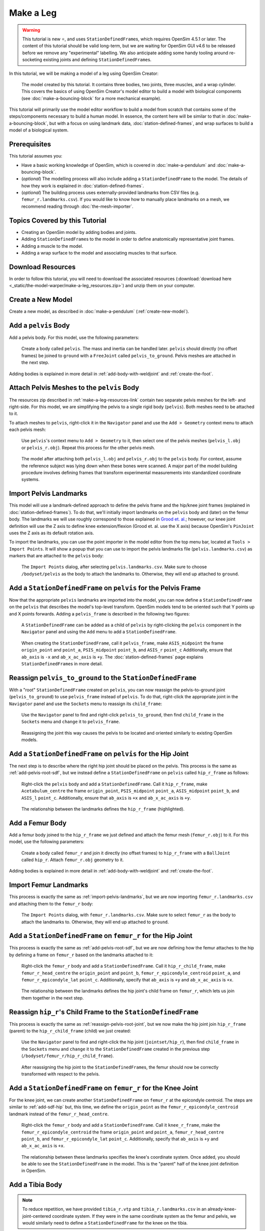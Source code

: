 Make a Leg
==========

.. warning::

    This tutorial is new ⭐, and uses ``StationDefinedFrame``\s, which requires OpenSim 4.5.1 or later.
    The content of this tutorial should be valid long-term, but we are waiting for OpenSim GUI
    v4.6 to be released before we remove any "experimental" labelling. We also anticipate
    adding some handy tooling around re-socketing existing joints and defining ``StationDefinedFrame``\s.

In this tutorial, we will be making a model of a leg using OpenSim Creator:

.. figure:: _static/make-a-leg/final-model-screenshot.jpeg
    :width: 60%

    The model created by this tutorial. It contains three bodies, two joints, three muscles,
    and a wrap cylinder. This covers the basics of using OpenSim Creator's model editor
    to build a model with biological components (see :doc:`make-a-bouncing-block` for
    a more mechanical example).

This tutorial will primarily use the model editor workflow to build a model from scratch
that contains some of the steps/components necessary to build a human model. In
essence, the content here will be similar to that in :doc:`make-a-bouncing-block`, but
with a focus on using landmark data, :doc:`station-defined-frames`, and wrap surfaces
to build a model of a biological system.


Prerequisites
-------------

This tutorial assumes you:

- Have a basic working knowledge of OpenSim, which is covered in :doc:`make-a-pendulum`
  and :doc:`make-a-bouncing-block`.
- (*optional*) The modelling process will also include adding a ``StationDefinedFrame`` to
  the model. The details of how they work is explained in :doc:`station-defined-frames`.
- (*optional*) The building process uses externally-provided landmarks from CSV files (e.g.
  ``femur_r.landmarks.csv``). If you would like to know how to manually place landmarks
  on a mesh, we recommend reading through :doc:`the-mesh-importer`.


Topics Covered by this Tutorial
-------------------------------

* Creating an OpenSim model by adding bodies and joints.
* Adding ``StationDefinedFrame``\s to the model in order to define anatomically
  representative joint frames.
* Adding a muscle to the model.
* Adding a wrap surface to the model and associating muscles to that surface.


.. _make-a-leg-resources-link:

Download Resources
------------------

In order to follow this tutorial, you will need to download the associated
resources (:download:`download here <_static/the-model-warper/make-a-leg_resources.zip>`)
and unzip them on your computer.


Create a New Model
------------------

Create a new model, as described in :doc:`make-a-pendulum` (:ref:`create-new-model`).


Add a ``pelvis`` Body
---------------------

Add a pelvis body. For this model, use the following parameters:

.. figure:: _static/make-a-leg/add-pelvis-body.jpeg
    :width: 60%

    Create a body called ``pelvis``. The mass and inertia can be handled later.
    ``pelvis`` should directly (no offset frames) be joined to ``ground`` with
    a ``FreeJoint`` called ``pelvis_to_ground``. Pelvis meshes are attached in
    the next step.

Adding bodies is explained in more detail in :ref:`add-body-with-weldjoint` and
:ref:`create-the-foot`.


Attach Pelvis Meshes to the ``pelvis`` Body
-------------------------------------------

The resources zip described in :ref:`make-a-leg-resources-link` contain two
separate pelvis meshes for the left- and right-side. For this model, we are simplifying
the pelvis to a single rigid body (``pelvis``). Both meshes need to be attached to it.

To attach meshes to ``pelvis``, right-click it in the ``Navigator`` panel and use
the ``Add > Geometry`` context menu to attach each pelvis mesh:

.. figure:: _static/make-a-leg/add-geometry-to-pelvis-context-menu.jpeg
    :width: 60%

    Use ``pelvis``'s context menu to ``Add > Geometry`` to it, then select one
    of the pelvis meshes (``pelvis_l.obj`` or ``pelvis_r.obj``). Repeat this process
    for the other pelvis mesh.

.. figure:: _static/make-a-leg/after-attaching-both-pelvis-meshes-to-pelvis.jpeg
    :width: 60%

    The model after attaching both ``pelvis_l.obj`` and ``pelvis_r.obj`` to the
    ``pelvis`` body. For context, assume the reference subject was lying down
    when these bones were scanned. A major part of the model building procedure involves defining
    frames that transform experimental measurements into standardized coordinate
    systems.


.. _import-pelvis-landmarks:

Import Pelvis Landmarks
-----------------------

This model will use a landmark-defined approach to define the pelvis frame and
the hip/knee joint frames (explained in :doc:`station-defined-frames`). To do
that, we'll initially import landmarks on the ``pelvis`` body and (later) on the
femur body. The landmarks we will use roughly correspond to those explained
in `Grood et. al.`_; however, our knee joint definition will use the Z axis to
define knee extension/flexion (Grood et. al. use the X axis) because OpenSim's
``PinJoint`` uses the Z axis as its default rotation axis.

To import the landmarks, you can use the point importer in the model editor from
the top menu bar, located at ``Tools > Import Points``. It will show a popup
that you can use to import the pelvis landmarks file (``pelvis.landmarks.csv``) as
markers that are attached to the ``pelvis`` body:

.. figure:: _static/make-a-leg/import-points-dialog-for-pelvis-landmarks.jpeg
    :width: 60%

    The ``Import Points`` dialog, after selecting ``pelvis.landmarks.csv``. Make sure to
    choose ``/bodyset/pelvis`` as the body to attach the landmarks to. Otherwise, they
    will end up attached to ``ground``.

.. _add-pelvis-root-sdf:

Add a ``StationDefinedFrame`` on ``pelvis`` for the Pelvis Frame
----------------------------------------------------------------

Now that the appropriate ``pelvis`` landmarks are imported into the model, you can
now define a ``StationDefinedFrame`` on the ``pelvis`` that describes the model's top-level
transform. OpenSim models tend to be oriented such that Y points up and X points forwards.
Adding a ``pelvis_frame`` is described in the following two figures:

.. figure:: _static/make-a-leg/add-station-defined-frame-menu-for-pelvis.jpeg
    :width: 60%

    A ``StationDefinedFrame`` can be added as a child of ``pelvis`` by right-clicking
    the ``pelvis`` component in the ``Navigator`` panel and using the ``Add`` menu to
    add a ``StationDefinedFrame``.

.. figure:: _static/make-a-leg/add-pelvis-root-sdf.jpeg
    :width: 60%

    When creating the ``StationDefinedFrame``, call it ``pelvis_frame``, make ``ASIS_midpoint``
    the frame ``origin_point`` and ``point_a``, ``PSIS_midpoint`` ``point_b``, and ``ASIS_r`` ``point_c``
    Additionally, ensure that ``ab_axis`` is ``-x`` and ``ab_x_ac_axis`` is ``+y``. The
    :doc:`station-defined-frames` page explains ``StationDefinedFrame``\s in more detail.

.. _reassign-pelvis-root-joint:

Reassign ``pelvis_to_ground`` to the ``StationDefinedFrame``
------------------------------------------------------------

With a "root" ``StationDefinedFrame`` created on ``pelvis``, you can now reassign the
pelvis-to-ground joint (``pelvis_to_ground``) to use ``pelvis_frame`` instead of ``pelvis``.
To do that, right-click the appropriate joint in the ``Navigator`` panel and use the
``Sockets`` menu to reassign its ``child_frame``:

.. figure:: _static/make-a-leg/reassign-pelvis-to-ground.jpeg
    :width: 60%

    Use the ``Navigator`` panel to find and right-click ``pelvis_to_ground``, then
    find ``child_frame`` in the ``Sockets`` menu and ``change`` it to
    ``pelvis_frame``.

.. figure:: _static/make-a-leg/after-reassigning-pelvis-to-ground.jpeg
    :width: 60%

    Reassigning the joint this way causes the pelvis to be located and oriented
    similarly to existing OpenSim models.


Add a ``StationDefinedFrame`` on ``pelvis`` for the Hip Joint
-------------------------------------------------------------

The next step is to describe where the right hip joint should be placed on the
pelvis. This process is the same as :ref:`add-pelvis-root-sdf`, but we instead
define a ``StationDefinedFrame`` on ``pelvis`` called ``hip_r_frame`` as follows:

.. figure:: _static/make-a-leg/add-pelvis-sdf.jpeg
    :width: 60%

    Right-click the ``pelvis`` body and add a ``StationDefinedFrame``. Call it
    ``hip_r_frame``, make ``Acetabulum_centre`` the frame ``origin_point``,
    ``PSIS_midpoint`` ``point_a``, ``ASIS_midpoint`` ``point_b``, and ``ASIS_l``
    ``point_c``. Additionally, ensure that ``ab_axis`` is ``+x`` and ``ab_x_ac_axis``
    is ``+y``.

.. figure:: _static/make-a-leg/after-adding-hip-sdf.jpeg
    :width: 60%

    The relationship between the landmarks defines the ``hip_r_frame`` (highlighted).


.. _add-femur-body:

Add a Femur Body
----------------

Add a femur body joined to the ``hip_r_frame`` we just defined and attach the femur mesh
(``femur_r.obj``) to it. For this model, use the following parameters:

.. figure:: _static/make-a-leg/add-femur-body-to-pelvis-model.jpeg
    :width: 60%

    Create a body called ``femur_r`` and join it directly (no offset frames) to
    ``hip_r_frame`` with a ``BallJoint`` called ``hip_r``. Attach ``femur_r.obj``
    geometry to it.

Adding bodies is explained in more detail in :ref:`add-body-with-weldjoint` and
:ref:`create-the-foot`.


.. _import-femur-landmarks:

Import Femur Landmarks
----------------------

This process is exactly the same as :ref:`import-pelvis-landmarks`, but we are now
importing ``femur_r.landmarks.csv`` and attaching them to the ``femur_r`` body:

.. figure:: _static/make-a-leg/import-femur-landmarks.jpeg
    :width: 60%

    The ``Import Points`` dialog, with ``femur_r.landmarks.csv``. Make sure to
    select ``femur_r`` as the body to attach the landmarks to. Otherwise, they will end up
    attached to ``ground``.


.. _add-sdf-hip:

Add a ``StationDefinedFrame`` on ``femur_r`` for the Hip Joint
--------------------------------------------------------------

This process is exactly the same as :ref:`add-pelvis-root-sdf`, but we are now defining
how the femur attaches to the hip by defining a frame on ``femur_r`` based on
the landmarks attached to it:

.. figure:: _static/make-a-leg/add-femur-sdf-hip.jpeg
    :width: 60%

    Right-click the ``femur_r`` body and add a ``StationDefinedFrame``. Call it
    ``hip_r_child_frame``, make  ``femur_r_head_centre`` the ``origin_point`` and
    ``point_b``, ``femur_r_epicondyle_centroid`` ``point_a``, and ``femur_r_epicondyle_lat``
    ``point_c``. Additionally, specify that ``ab_axis`` is ``+y`` and
    ``ab_x_ac_axis`` is ``+x``.

.. figure:: _static/make-a-leg/after-adding-hip-child-sdf.jpeg
    :width: 60%

    The relationship between the landmarks defines the hip joint's child frame
    on ``femur_r``, which lets us join them together in the next step.


.. _change-hip-child-frame:

Reassign ``hip_r``'s Child Frame to the ``StationDefinedFrame``
---------------------------------------------------------------

This process is exactly the same as :ref:`reassign-pelvis-root-joint`, but we
now make the hip joint join ``hip_r_frame`` (parent) to the ``hip_r_child_frame``
(child) we just created:

.. figure:: _static/make-a-leg/change-hip-child-frame.jpeg
    :width: 60%

    Use the ``Navigator`` panel to find and right-click the hip joint (``jointset/hip_r``),
    then find ``child_frame`` in the ``Sockets`` menu and ``change`` it to the
    ``StationDefinedFrame`` created in the previous step (``/bodyset/femur_r/hip_r_child_frame``).

.. figure:: _static/make-a-leg/after-reassigning-hip-child.jpeg
    :width: 60%

    After reassigning the hip joint to the ``StationDefinedFrame``\s, the femur should
    now be correctly transformed with respect to the pelvis.


.. _add-sdf-knee:

Add a ``StationDefinedFrame`` on ``femur_r`` for the Knee Joint
---------------------------------------------------------------

For the knee joint, we can create another ``StationDefinedFrame`` on ``femur_r`` at the
epicondyle centroid. The steps are similar to :ref:`add-sdf-hip` but, this time, we define
the ``origin_point`` as the ``femur_r_epicondyle_centroid`` landmark instead of
the ``femur_r_head_centre``.

.. figure:: _static/make-a-leg/add-femur-sdf.jpeg
    :width: 60%

    Right-click the ``femur_r`` body and add a ``StationDefinedFrame``. Call it
    ``knee_r_frame``, make the ``femur_r_epicondyle_centroid`` the frame
    ``origin_point`` and ``point_a``, ``femur_r_head_centre`` ``point_b``, and
    ``femur_r_epicondyle_lat`` ``point_c``. Additionally, specify that ``ab_axis``
    is ``+y`` and ``ab_x_ac_axis`` is ``+x``.

.. figure:: _static/make-a-leg/after-femur-sdf-added.jpeg
    :width: 60%

    The relationship between these landmarks specifies the knee's coordinate system. Once added, you
    should be able to see the ``StationDefinedFrame`` in the model. This is the "parent" half of the
    knee joint definition in OpenSim.


Add a Tibia Body
----------------

.. note::

    To reduce repetition, we have provided ``tibia_r.vtp`` and ``tibia_r.landmarks.csv`` in an
    already-knee-joint-centered coordinate system. If they were in the same coordinate
    system as the femur and pelvis, we would similarly need to define a ``StationDefinedFrame``
    for the knee on the tibia.

Similar to :ref:`add-femur-body`, add a tibia body with the tibia mesh (``tibia_r.vtp``)
attached to it to the model. For this model, use the following parameters:

.. figure:: _static/make-a-leg/add-tibia-body.jpeg
    :width: 60%

    Add the ``tibia`` body to the model with these properties. Make sure to attach the
    ``tibia_r.vtp`` mesh to the body.

.. figure:: _static/make-a-leg/after-add-tibia-body.jpeg
    :width: 60%

    To save some time, the provided tibia mesh data (``tibia_r.vtp``) is already defined
    with respect to the knee origin, which means that we do not need to define a
    ``StationDefinedFrame`` for the tibia. (available in supplied resources as
    ``make-a-leg_after-adding-bodies-and-joints.osim``).


Import Tibia Landmarks
----------------------

This process is exactly the same as :ref:`import-pelvis-landmarks`, but we are now
importing ``tibia_r.landmarks.csv`` and attaching them to the ``tibia_r`` in preparation
for using them as muscle points and markers later on:

.. figure:: _static/make-a-leg/import-tibia-landmarks.jpeg
    :width: 60%

    The ``Import Points`` dialog, with ``tibia_r.landmarks.csv``. Make sure to
    select ``tibia_r`` as the body to attach the landmarks to. Otherwise, they will end up
    attached to ``ground``.


Add Muscles
-----------

Now that all bodies have been added and joined together, we can define muscles that emit
forces on those bodies.

The ``.landmarks.csv`` files imported in previous steps also include muscle points, which
we can use to define three muscles. Right-click somewhere in the scene and use the ``Add`` menu
(or alternatively, use the ``Add`` menu at the top) to add ``Millard2012EquilibriumMuscle``\s with
the following names and muscle points:

.. figure:: _static/make-a-leg/create-glmed_r.jpeg
    :width: 60%

    Create a ``Millard2012EquilibriumMuscle`` called ``glmed_r`` with ``glmed_r_p1``
    and ``glmed_r_p2`` as path points.

.. figure:: _static/make-a-leg/create-semimem_r.jpeg
    :width: 60%

    Create a ``Millard2012EquilibriumMuscle`` called ``semimem_r`` with ``semimem_r_p1``
    and ``semimem_r_p2`` as path points.

.. figure:: _static/make-a-leg/create-recfem_r.jpeg
    :width: 60%

    Create a ``Millard2012EquilibriumMuscle`` called ``recfem_r`` with ``recfem_r_p1``
    and ``recfem_r_p2`` as path points.

.. _model-after-adding-muscles:

.. figure:: _static/make-a-leg/after-adding-muscle.jpeg
    :width: 60%

    The model after adding the muscles and flexing by approximately 90
    degrees. As can be seen, ``recfem_r`` will clip through the knee. This
    is fixed with wrapping, which is described in the next section.


Add a Knee Wrap Cylinder Wrap Surface
-------------------------------------

Now that muscles have been added to the model, you'll see a problem: ``recfem_r`` clips
through the femur (:numref:`model-after-adding-muscles`)! This is because
we haven't told OpenSim how the muscle should wrap around things. To do that,
we need to add a wrapping cylinder that approximates the shape of the knee:

.. figure:: _static/make-a-leg/add-wrapcylinder-to-femur.jpeg
    :width: 60%

    Right-click the ``knee_frame`` ``StationDefinedFrame`` and then ``Add > Wrap Object > WrapCylinder``
    to add a wrap cylinder to the knee. **Warning**: it will initially be very
    large (1 m radius).

.. figure:: _static/make-a-leg/knee-wrap-cylinder-added.jpeg
    :width: 60%

    Using the properties panel, rename the wrap cylinder to ``knee_wrap``, give
    it a ``quadrant`` of ``+x`` (so that muscles always wrap over its X
    quadrant), a ``radius`` of ``0.0225``, and a ``length`` of ``0.1``, so that
    is somewhat matches the shape of the knee. ``recfem_r`` muscle won't wrap
    over the cylinder yet. That's handled in the next step.


Associate the Muscle with the Wrap Surface
------------------------------------------

Once ``knee_wrap`` has been added, you may notice that ``recfem`` the isn't wrapping
over it yet. This is because OpenSim uses "Path Wrap"s to describe which wrap objects
are associated with each muscle in the model.

To create this association, you can right-click a muscle and add a path wrap:

.. figure:: _static/make-a-leg/add-muscle-path-wrap-for-cylinder.jpeg
    :width: 60%

    Use ``recfem_r``'s context menu to ``Add`` a ``Path Wrap`` association with the
    ``knee_wrap`` ``WrapCylinder``.

.. figure:: _static/make-a-leg/after-adding-path-wrap-to-muscle.jpeg
    :width: 60%

    After adding the path wrap, the muscle should now correctly wrap over the X quadrant
    of the ``WrapCylinder``, which more closely mimics how an anatomically-correct muscle
    would wrap over the knee.


Minimal Modelling Steps Complete!
---------------------------------

At this point in the tutorial, we have completed some of the most crucial model
building steps: adding bodies, joining them, and adding muscle paths. This doesn't
mean the model is production ready---for example, we still have to handle body
masses, body centers of mass, inertia, and muscle parameters---but these initial
components act as a suitable canvas that can be refined into the final model:

.. figure:: _static/make-a-leg/model-with-muscles-before-clean-ups.jpeg
    :width: 60%

    The model after adding bodies, joints, and muscle paths (available in supplied
    resources as ``make-a-leg_after-adding-muscles.osim``).


*Optional*: Clean up the Model
------------------------------

The model we have created is functional, but would benefit from a few cleanups to
make it easier to work with (especially for when we use it in :doc:`the-model-warper`).
The cleanup steps are described below.


Delete Markers Used to Define Muscles
^^^^^^^^^^^^^^^^^^^^^^^^^^^^^^^^^^^^^

When we imported points (above), it included muscle attachment points. The muscles
created from those attachment point markers are now independent of them, so we can
safely delete the markers.

To delete the markers, select each of the following markers in the model and press ``Delete`` or
``Backspace`` (you can search for them by name in the navigator panel): ``recfem_r_p1``,
``recfem_r_p2``, ``semimem_r_p1``, ``semimem_r_p2``, ``glmed_r_p1``, ``glmed_r_p2``.


Rename and Define Correct Ranges for the Joint Coordinates
^^^^^^^^^^^^^^^^^^^^^^^^^^^^^^^^^^^^^^^^^^^^^^^^^^^^^^^^^^

The ``pelvis_to_ground``, ``hip_r``, and ``knee_r`` joints we added are controlled by
coordinates, but those coordinates have generic default names like ``rx`` and ``tx``. Additionally,
they have unrealistic ranges, which allows (e.g.) the knee to flex >360 degrees.

To make the model's joint coordinates more realistic, rename and re-range them. This
can be done by finding the coordinate under the applicable joint in the navigator panel,
left-clicking it, and then editing it via the properties panel. Here are the names
and ranges we used:

==================== ======================== =================== ===========
Joint                Original Coordinate Name New Coordinate Name New Range
==================== ======================== =================== ===========
``pelvis_to_ground`` ``rx``                   ``pelvis_list``     (unchanged)
``pelvis_to_ground`` ``ry``                   ``pelvis_rotation`` (unchanged)
``pelvis_to_ground`` ``rz``                   ``pelvis_tilt``     (unchanged)
``pelvis_to_ground`` ``tx``                   ``pelvis_tx``       (unchanged)
``pelvis_to_ground`` ``ty``                   ``pelvis_ty``       (unchanged)
``pelvis_to_ground`` ``tz``                   ``pelvis_tz``       (unchanged)
``hip_r``            ``rx``                   ``hip_adduction_r`` -0.9 to 0.5
``hip_r``            ``ry``                   ``hip_rotation_r``  -0.7 to 0.7
``hip_r``            ``rz``                   ``hip_flexion_r``   -0.6 to 2.1
``knee_r``           ``rz``                   ``knee_angle_r``     0   to 2.1
==================== ======================== =================== ===========


Make Mesh Paths Relative
^^^^^^^^^^^^^^^^^^^^^^^^

When OpenSim Creator attaches meshes to frames/bodies, it uses an absolute filepath
(e.g. ``C:\Data\project\mesh.obj``). It does this because the model may not have an
on-disk location during editing (e.g. it's in memory and not saved yet), or it may later
be saved somewhere else (e.g. away from the ``Geometry/`` directory).

To fix this, once you know where your model will be saved, ensure all meshes are in
a directory next to the model file called ``Geometry``. Then you can click on each
mesh in the model and use the properties panel to change the ``mesh_file`` property to
just be the filename (e.g. ``C:\Data\model\Geometry\mesh.obj`` becomes ``mesh.obj``).
OpenSim automatically searches for mesh files in an adjacent ``Geometry`` subdirectory
when it loads an ``osim`` file.


Move Experimental Markers into ``/markerset``
^^^^^^^^^^^^^^^^^^^^^^^^^^^^^^^^^^^^^^^^^^^^^

When we imported points earlier, that included experimental markers for use in inverse
kinematics (IK). These should remain in the model, but be moved into the model's
``/markerset`` because, while it's technically valid for them to be anywhere in the
model, other tools in the OpenSim ecosystem (e.g. OpenSim GUI's scale tool) will only
recognize markers that are specifically in the ``/markerset`` collection.

To move a marker's data (not it's location or attachment) to ``/markerset``, right-click
the marker and then use ``Move To > /markerset``. Perform this procedure on the following
markers:

- ``pelvis`` markers: ``T10``, ``RASI``, ``LASI``, ``SACR``
- ``femur_r`` markers: ``RT1``, ``RT2``, ``RT3``, ``RKNE``
- ``tibia_r`` markers: ``RANK``, ``RS1``, ``RS2``, ``RS3``


Fix Non-Cluster Markers
^^^^^^^^^^^^^^^^^^^^^^^

When using markers in OpenSim, it is important to specify which markers are permitted to move
when OpenSim performs the marker placement step of scaling. Model designers typically allow
cluster markers to move whereas non-cluster markers should be fixed with respect to their
parent frame. This is controlled with the ``fixed`` option on each ``Marker`` in the model,
which is disabled by default.

In this model, the markers prefixed with ``RT*`` and ``RS*`` are cluster markers. To enable
``fixed`` on a marker, click it and then use the ``Properties`` window to toggle it. Enable
``fixed`` on the following markers:

- ``T10``, ``RASI``, ``LASI``, ``SACR``, ``RKNE``, ``RANK``


Bake ``StationDefinedFrame``\s
^^^^^^^^^^^^^^^^^^^^^^^^^^^^^^

.. warning::

    This is only necessary if the model needs to be compatible with
    OpenSim <4.6, because earlier versions of OpenSim do not natively
    support ``StationDefinedFrame`` components.

    The final model download does **not** include the application of
    this step, because ``StationDefinedFrame``\s are crucial when
    performing non-linear scaling steps (as in :doc:`the-model-warper`).

If backwards compatibility is required, then there is an experimental one-off
operation for converting all ``StationDefinedFrame``\s in a model into traditional
``PhysicalOffsetFrame``\s. In the main menu of the model editor, go to
``Tools > Experimental Tools > WIP: Bake Station Defined Frames``. This should
replace all ``StationDefinedFrame``\s in the model with an equivalent
``PhysicalOffsetFrame``.


Final Model
-----------

Here is a picture of the final model with the clean-ups applied (apart from baking ``StationDefinedFrame``\s),
it is available in the supplied resources (see :ref:`make-a-leg-resources-link`) as
``make-a-leg_final.osim``:

.. figure:: _static/make-a-leg/final-model-screenshot.jpeg
    :width: 60%

    The final model, with various clean-ups applied to ensure that it has
    easy-to-understand coordinate names and good compatibility with other
    tools in the ecosystem. Available as ``make-a-leg_final.osim`` in the
    available resources (see: :ref:`make-a-leg-resources-link`).


Summary
-------

This tutorial was a brief overview of some of the available techniques for building a
biological model using OpenSim Creator's model editor workflow. The key points are:

- It's possible to import/export 3D point data from/to CSV files, which can be handy when using
  external scripts/tools.
- You can use ``StationDefinedFrame``\s to define frames based on anatomical landmarks. How
  they work is explained in more detail in :doc:`station-defined-frames`. ``StationDefinedFrame``\s
  have the advantage that they are usable with warping algorithms that operate on points (see
  :doc:`the-mesh-warper` and :doc:`the-model-warper`).
- There's a few ways to add muscles to a model. Muscles can be created from at least two other
  locations in the model. This means that you can import/place those points before creating the
  muscle. Alternatively, you can create a dummy muscle and edit the path later on.
- Wrap geometry is crucial when designing muscle paths that wrap over geometry like bones. Wrapping
  is usually a two-step process (add the wrap geometry, associate the geometry with a path).


Next Steps
----------

- Once you have a model, you will probably want to start using it with the rest of the OpenSim
  ecosystem. For example, you can now use it with the analysis tools in OpenSim GUI.

- If you want to re-use this model with multiple subjects, then scaling or warping of the model
  is required. OpenSim Creator's solution to this is :doc:`the-model-warper`, which uses the model
  created in this tutorial as an input.

.. _Grood et. al.:  https://doi.org/10.1115/1.3138397
